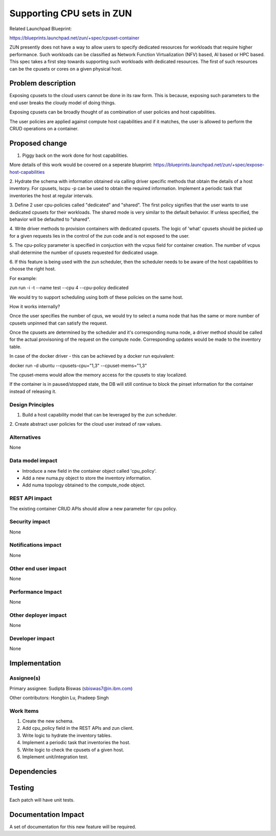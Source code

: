 ..
   This work is licensed under a Creative Commons Attribution 3.0 Unported
 License.

 https://creativecommons.org/licenses/by/3.0/legalcode

==========================
Supporting CPU sets in ZUN
==========================
Related Launchpad Blueprint:

https://blueprints.launchpad.net/zun/+spec/cpuset-container

ZUN presently does not have a way to allow users to specify dedicated
resources for workloads that require higher performance. Such workloads
can be classified as Network Function Virtualization (NFV) based, AI
based or HPC based. This spec takes a first step towards supporting
such workloads with dedicated resources. The first of such resources
can be the cpusets or cores on a given physical host.



Problem description
===================

Exposing cpusets to the cloud users cannot be done in its raw form.
This is because, exposing such parameters to the end user breaks
the cloudy model of doing things.

Exposing cpusets can be broadly thought of as combination of user policies
and host capabilities.

The user policies are applied against compute host capabilities and if it
matches, the user is allowed to perform the CRUD operations on a container.

Proposed change
===============
1. Piggy back on the work done for host capabilities.

More details of this work would be covered on a seperate blueprint:
https://blueprints.launchpad.net/zun/+spec/expose-host-capabilities

2. Hydrate the schema with information obtained via calling driver specific
methods that obtain the details of a host inventory. For cpusets, lscpu -p
can be used to obtain the required information. Implement a periodic task
that inventories the host at regular intervals.

3. Define 2 user cpu-policies called "dedicated" and "shared". The first
policy signifies that the user wants to use dedicated cpusets for their
workloads. The shared mode is very similar to the default behavior. If unless
specified, the behavior will be defaulted to "shared".

4. Write driver methods to provision containers with dedicated cpusets.
The logic of 'what' cpusets should be picked up for a given requests lies
in the control of the zun code and is not exposed to the user.

5. The cpu-policy parameter is specified in conjuction with the vcpus field
for container creation. The number of vcpus shall determine the number of
cpusets requested for dedicated usage.

6. If this feature is being used with the zun scheduler, then the scheduler
needs to be aware of the host capabilities to choose the right host.

For example:

zun run -i -t --name test --cpu 4 --cpu-policy dedicated

We would try to support scheduling using both of these policies on the same
host.

How it works internally?

Once the user specifies the number of cpus, we would try to select a numa node
that has the same or more number of cpusets unpinned that can satisfy the
request.

Once the cpusets are determined by the scheduler and it's corresponding numa
node, a driver method should be called for the actual provisoning of the
request on the compute node. Corresponding updates would be made to the
inventory table.

In case of the docker driver - this can be achieved by a docker run equivalent:

docker run -d ubuntu --cpusets-cpu="1,3" --cpuset-mems="1,3"

The cpuset-mems would allow the memory access for the cpusets to stay
localized.

If the container is in paused/stopped state, the DB will still continue to
block the pinset information for the container instead of releasing it.


Design Principles
-----------------
1. Build a host capability model that can be leveraged by the zun scheduler.

2. Create abstract user policies for the cloud user instead of raw
values.


Alternatives
------------
None


Data model impact
-----------------
- Introduce a new field in the container object called 'cpu_policy'.
- Add a new numa.py object to store the inventory information.
- Add numa topology obtained to the compute_node object.


REST API impact
---------------
The existing container CRUD APIs should allow a new parameter
for cpu policy.

Security impact
---------------
None


Notifications impact
--------------------
None


Other end user impact
---------------------
None


Performance Impact
------------------
None

Other deployer impact
---------------------
None

Developer impact
----------------
None

Implementation
==============


Assignee(s)
-----------

Primary assignee:
Sudipta Biswas (sbiswas7@in.ibm.com)

Other contributors:
Hongbin Lu, Pradeep Singh

Work Items
----------
1. Create the new schema.
2. Add cpu_policy field in the REST APIs and zun client.
3. Write logic to hydrate the inventory tables.
4. Implement a periodic task that inventories the host.
5. Write logic to check the cpusets of a given host.
6. Implement unit/integration test.


Dependencies
============

Testing
=======
Each patch will have unit tests.


Documentation Impact
====================
A set of documentation for this new feature will be required.
